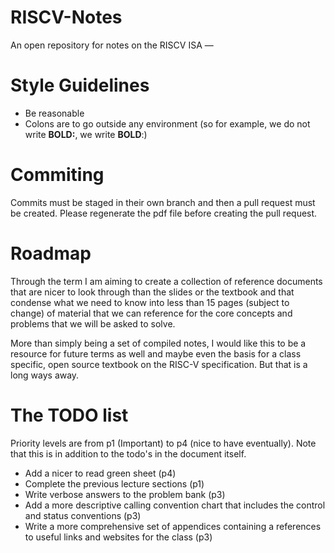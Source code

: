 * RISCV-Notes
An open repository for notes on the RISCV ISA
---
* Style Guidelines
- Be reasonable
- Colons are to go outside any environment (so for example, we do not write **BOLD:**, we write **BOLD**:)

* Commiting
Commits must be staged in their own branch and then a pull request must be created. Please regenerate the pdf file before creating the pull request.

* Roadmap
Through the term I am aiming to create a collection of reference documents that are nicer to look through than the slides or the textbook and that
condense what we need to know into less than 15 pages (subject to change) of material that we can reference for the core concepts and problems that
we will be asked to solve. 

More than simply being a set of compiled notes, I would like this to be a resource for future terms as well and maybe even the basis for a class
specific, open source textbook on the RISC-V specification. But that is a long ways away.

* The TODO list
Priority levels are from p1 (Important) to p4 (nice to have eventually).
Note that this is in addition to the todo's in the document itself.
- Add a nicer to read green sheet (p4)
- Complete the previous lecture sections (p1)
- Write verbose answers to the problem bank (p3)
- Add a more descriptive calling convention chart that includes the control and status conventions (p3)
- Write a more comprehensive set of appendices containing a references to useful links and websites for the class (p3)

